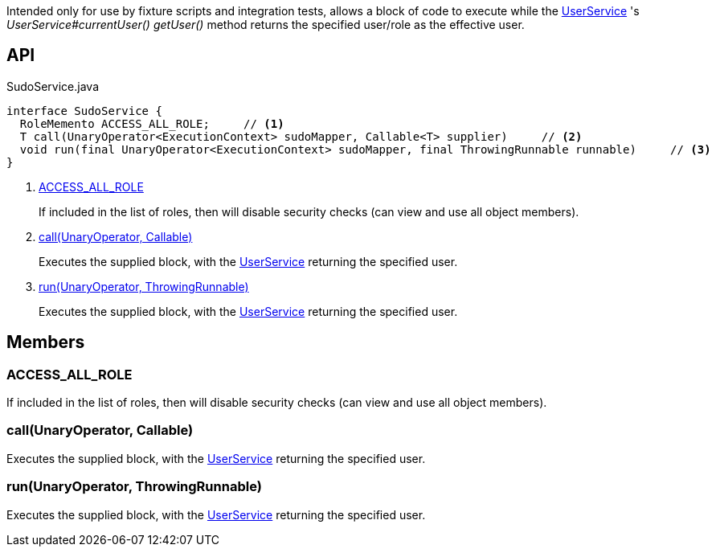 :Notice: Licensed to the Apache Software Foundation (ASF) under one or more contributor license agreements. See the NOTICE file distributed with this work for additional information regarding copyright ownership. The ASF licenses this file to you under the Apache License, Version 2.0 (the "License"); you may not use this file except in compliance with the License. You may obtain a copy of the License at. http://www.apache.org/licenses/LICENSE-2.0 . Unless required by applicable law or agreed to in writing, software distributed under the License is distributed on an "AS IS" BASIS, WITHOUT WARRANTIES OR  CONDITIONS OF ANY KIND, either express or implied. See the License for the specific language governing permissions and limitations under the License.

Intended only for use by fixture scripts and integration tests, allows a block of code to execute while the xref:system:generated:index/applib/services/user/UserService.adoc[UserService] 's _UserService#currentUser() getUser()_ method returns the specified user/role as the effective user.

== API

[source,java]
.SudoService.java
----
interface SudoService {
  RoleMemento ACCESS_ALL_ROLE;     // <.>
  T call(UnaryOperator<ExecutionContext> sudoMapper, Callable<T> supplier)     // <.>
  void run(final UnaryOperator<ExecutionContext> sudoMapper, final ThrowingRunnable runnable)     // <.>
}
----

<.> xref:#ACCESS_ALL_ROLE[ACCESS_ALL_ROLE]
+
--
If included in the list of roles, then will disable security checks (can view and use all object members).
--
<.> xref:#call__UnaryOperator_Callable[call(UnaryOperator, Callable)]
+
--
Executes the supplied block, with the xref:system:generated:index/applib/services/user/UserService.adoc[UserService] returning the specified user.
--
<.> xref:#run__UnaryOperator_ThrowingRunnable[run(UnaryOperator, ThrowingRunnable)]
+
--
Executes the supplied block, with the xref:system:generated:index/applib/services/user/UserService.adoc[UserService] returning the specified user.
--

== Members

[#ACCESS_ALL_ROLE]
=== ACCESS_ALL_ROLE

If included in the list of roles, then will disable security checks (can view and use all object members).

[#call__UnaryOperator_Callable]
=== call(UnaryOperator, Callable)

Executes the supplied block, with the xref:system:generated:index/applib/services/user/UserService.adoc[UserService] returning the specified user.

[#run__UnaryOperator_ThrowingRunnable]
=== run(UnaryOperator, ThrowingRunnable)

Executes the supplied block, with the xref:system:generated:index/applib/services/user/UserService.adoc[UserService] returning the specified user.

